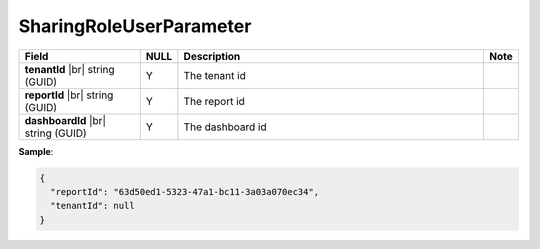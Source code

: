 

=========================================
SharingRoleUserParameter
=========================================

.. list-table::
   :header-rows: 1
   :widths: 25 5 65 5

   *  -  Field
      -  NULL
      -  Description
      -  Note
   *  -  **tenantId** |br|
         string (GUID)
      -  Y
      -  The tenant id
      -
   *  -  **reportId** |br|
         string (GUID)
      -  Y
      -  The report id
      -
   *  -  **dashboardId** |br|
         string (GUID)
      -  Y
      -  The dashboard id
      -

.. container:: toggle

   .. container:: header

      **Sample**:

   .. code-block:: json

      {
        "reportId": "63d50ed1-5323-47a1-bc11-3a03a070ec34",
        "tenantId": null
      }
